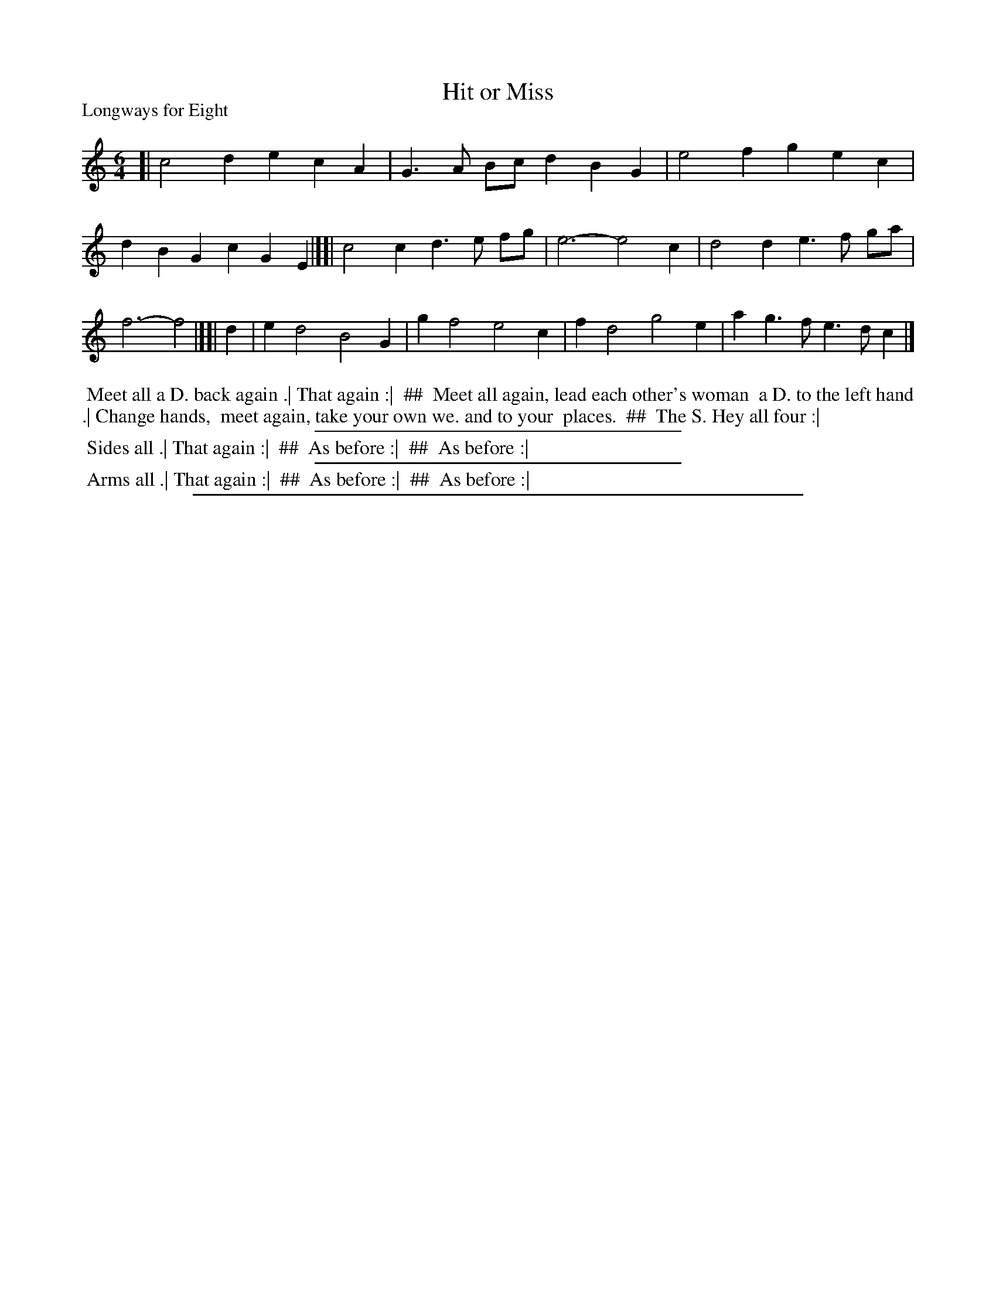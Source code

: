 X: 1
T: Hit or Miss
P: Longways for Eight
%R: jig
B: "The Dancing-Master: Containing Directions and Tunes for Dancing" printed by W. Pearson for John Walsh, London ca. 1709
S: 7: DMDfD http://digital.nls.uk/special-collections-of-printed-music/pageturner.cfm?id=89751228 p.18
Z: 2013 John Chambers <jc:trillian.mit.edu>
N: The dance description is in 3 columns, indicated here with "##".
M: 6/4
L: 1/4
K: C
% - - - - - - - - - - - - - - - - - - - - - - - - -
[|\
c2d ecA | G>A B/c/ dBG | e2f gec | dBG cGE |][|\
c2c d>e f/g/ | e3- e2c | d2d e>f g/a/ | f3- f2 |][|\
d | ed2 B2G | gf2 e2c | fd2 g2e | ag>f e>dc |]
% - - - - - - - - - - - - - - - - - - - - - - - - -
%%begintext align
%% Meet all a D. back again .| That again :|
%% ##
%%     Meet all again, lead each other's woman
%%     a D. to the left hand .| Change hands,
%%     meet again, take your own we. and to your
%%     places.
%% ##
%% The S. Hey all four :|
%%endtext
%%sep 1 1 300
%%begintext align
%% Sides all .| That again :|
%% ##
%%     As before :|
%% ##
%% As before :|
%%endtext
%%sep 1 1 300
%%begintext align
%% Arms all .| That again :|
%% ##
%%     As before :|
%% ##
%% As before :|
%%endtext
%%sep 1 8 500
